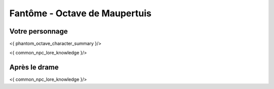 Fantôme - Octave de Maupertuis
##################################

Votre personnage
====================

<{ phantom_octave_character_summary }/>

<{ common_npc_lore_knowledge }/>

Après le drame
===================


<{ common_npc_lore_knowledge }/>
